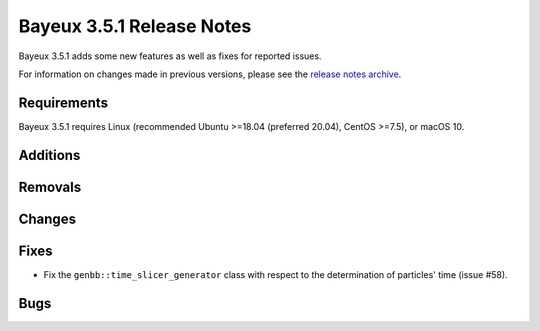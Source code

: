 =============================
Bayeux 3.5.1 Release Notes
=============================

Bayeux 3.5.1 adds some new features as well as fixes for reported issues.

For information on changes made in previous versions, please see
the `release notes archive`_.

.. _`release notes archive` : archived_notes/index.rst

.. contents:

Requirements
============

Bayeux  3.5.1 requires  Linux (recommended  Ubuntu >=18.04  (preferred
20.04), CentOS >=7.5), or macOS 10.


Additions
=========

  
Removals
=========


Changes
=======
 
Fixes
=====

* Fix the  ``genbb::time_slicer_generator`` class with respect to the
  determination of particles' time (issue #58).
    
Bugs
====


.. end
